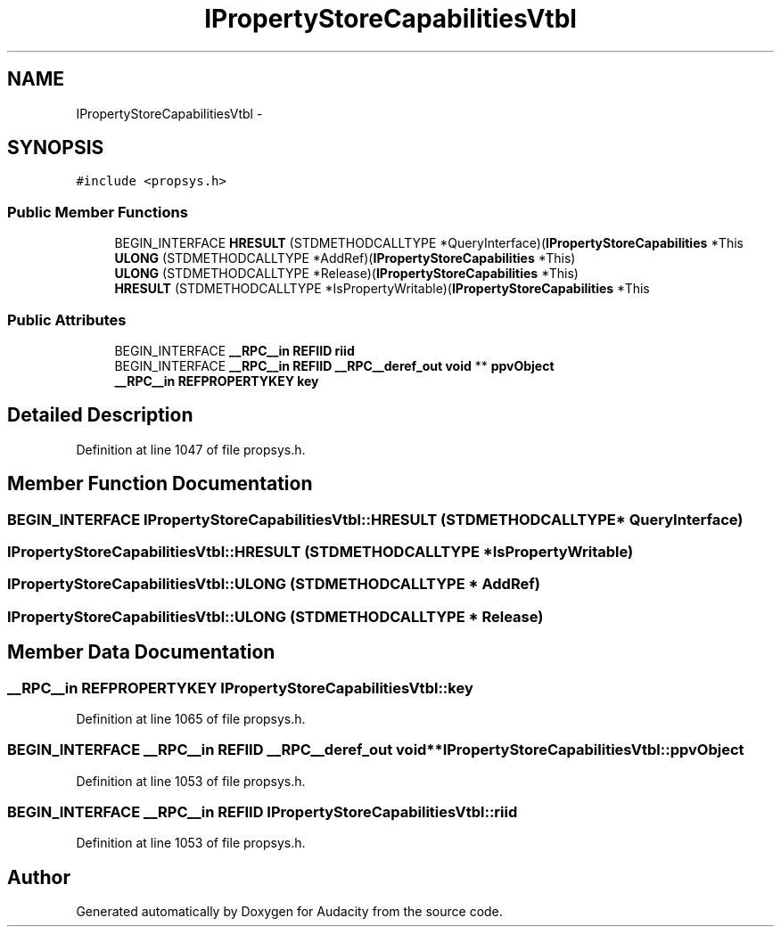 .TH "IPropertyStoreCapabilitiesVtbl" 3 "Thu Apr 28 2016" "Audacity" \" -*- nroff -*-
.ad l
.nh
.SH NAME
IPropertyStoreCapabilitiesVtbl \- 
.SH SYNOPSIS
.br
.PP
.PP
\fC#include <propsys\&.h>\fP
.SS "Public Member Functions"

.in +1c
.ti -1c
.RI "BEGIN_INTERFACE \fBHRESULT\fP (STDMETHODCALLTYPE *QueryInterface)(\fBIPropertyStoreCapabilities\fP *This"
.br
.ti -1c
.RI "\fBULONG\fP (STDMETHODCALLTYPE *AddRef)(\fBIPropertyStoreCapabilities\fP *This)"
.br
.ti -1c
.RI "\fBULONG\fP (STDMETHODCALLTYPE *Release)(\fBIPropertyStoreCapabilities\fP *This)"
.br
.ti -1c
.RI "\fBHRESULT\fP (STDMETHODCALLTYPE *IsPropertyWritable)(\fBIPropertyStoreCapabilities\fP *This"
.br
.in -1c
.SS "Public Attributes"

.in +1c
.ti -1c
.RI "BEGIN_INTERFACE \fB__RPC__in\fP \fBREFIID\fP \fBriid\fP"
.br
.ti -1c
.RI "BEGIN_INTERFACE \fB__RPC__in\fP \fBREFIID\fP \fB__RPC__deref_out\fP \fBvoid\fP ** \fBppvObject\fP"
.br
.ti -1c
.RI "\fB__RPC__in\fP \fBREFPROPERTYKEY\fP \fBkey\fP"
.br
.in -1c
.SH "Detailed Description"
.PP 
Definition at line 1047 of file propsys\&.h\&.
.SH "Member Function Documentation"
.PP 
.SS "BEGIN_INTERFACE IPropertyStoreCapabilitiesVtbl::HRESULT (STDMETHODCALLTYPE * QueryInterface)"

.SS "IPropertyStoreCapabilitiesVtbl::HRESULT (STDMETHODCALLTYPE * IsPropertyWritable)"

.SS "IPropertyStoreCapabilitiesVtbl::ULONG (STDMETHODCALLTYPE * AddRef)"

.SS "IPropertyStoreCapabilitiesVtbl::ULONG (STDMETHODCALLTYPE * Release)"

.SH "Member Data Documentation"
.PP 
.SS "\fB__RPC__in\fP \fBREFPROPERTYKEY\fP IPropertyStoreCapabilitiesVtbl::key"

.PP
Definition at line 1065 of file propsys\&.h\&.
.SS "BEGIN_INTERFACE \fB__RPC__in\fP \fBREFIID\fP \fB__RPC__deref_out\fP \fBvoid\fP** IPropertyStoreCapabilitiesVtbl::ppvObject"

.PP
Definition at line 1053 of file propsys\&.h\&.
.SS "BEGIN_INTERFACE \fB__RPC__in\fP \fBREFIID\fP IPropertyStoreCapabilitiesVtbl::riid"

.PP
Definition at line 1053 of file propsys\&.h\&.

.SH "Author"
.PP 
Generated automatically by Doxygen for Audacity from the source code\&.
